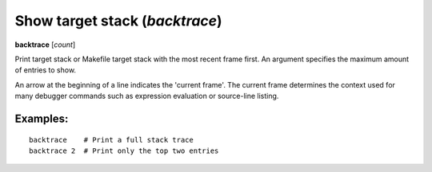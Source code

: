 .. index:: backtrace
.. _backtrace:

Show target stack (`backtrace`)
-------------------------------

**backtrace** [*count*]

Print target stack or Makefile target stack with the most recent frame first.
An argument specifies the maximum amount of entries to show.

An arrow at the beginning of a line indicates the 'current frame'. The
current frame determines the context used for many debugger commands
such as expression evaluation or source-line listing.


Examples:
+++++++++

::

   backtrace    # Print a full stack trace
   backtrace 2  # Print only the top two entries

.. seealso::

   :ref:`up <up>`, :ref:`down <down>` and :ref:`frame <frame>`.
